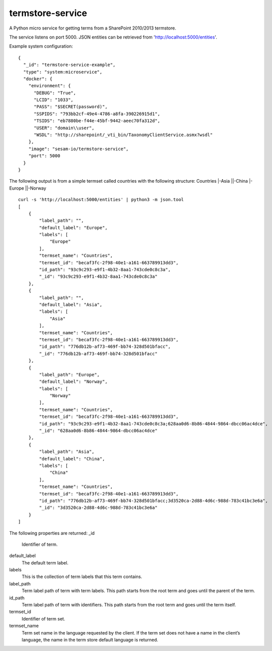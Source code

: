 ==========================
termstore-service
==========================

A Python micro service for getting terms from a SharePoint 2010/2013 termstore.

The service listens on port 5000. JSON entities can be retrieved from 'http://localhost:5000/entities'.

Example system configuration:
::

  {
    "_id": "termstore-service-example",
    "type": "system:microservice",
    "docker": {
      "environment": {
        "DEBUG": "True",
        "LCID": "1033",
        "PASS": "$SECRET(password)",
        "SSPIDS": "793bb2cf-49e4-4786-a8fa-390226915d1",
        "TSIDS": "eb7880be-f44e-45bf-9442-aeec70fa312d",
        "USER": "domain\\user",
        "WSDL": "http://sharepoint/_vti_bin/TaxonomyClientService.asmx?wsdl"
      },
      "image": "sesam-io/termstore-service",
      "port": 5000
    }
  }

::

The following output is from a simple termset called countries with the following structure:
Countries
|-Asia
||-China
|-Europe
||-Norway

::

  curl -s 'http://localhost:5000/entities' | python3 -m json.tool
  [
      {
          "label_path": "",
          "default_label": "Europe",
          "labels": [
              "Europe"
          ],
          "termset_name": "Countries",
          "termset_id": "becaf3fc-2f98-40e1-a161-663789913dd3",
          "id_path": "93c9c293-e9f1-4b32-8aa1-743cde0c8c3a",
          "_id": "93c9c293-e9f1-4b32-8aa1-743cde0c8c3a"
      },
      {
          "label_path": "",
          "default_label": "Asia",
          "labels": [
              "Asia"
          ],
          "termset_name": "Countries",
          "termset_id": "becaf3fc-2f98-40e1-a161-663789913dd3",
          "id_path": "776db12b-af73-469f-bb74-328d501bfacc",
          "_id": "776db12b-af73-469f-bb74-328d501bfacc"
      },
      {
          "label_path": "Europe",
          "default_label": "Norway",
          "labels": [
              "Norway"
          ],
          "termset_name": "Countries",
          "termset_id": "becaf3fc-2f98-40e1-a161-663789913dd3",
          "id_path": "93c9c293-e9f1-4b32-8aa1-743cde0c8c3a;628aa0d6-8b86-4844-9864-dbcc06ac4dce",
          "_id": "628aa0d6-8b86-4844-9864-dbcc06ac4dce"
      },
      {
          "label_path": "Asia",
          "default_label": "China",
          "labels": [
              "China"
          ],
          "termset_name": "Countries",
          "termset_id": "becaf3fc-2f98-40e1-a161-663789913dd3",
          "id_path": "776db12b-af73-469f-bb74-328d501bfacc;3d3520ca-2d88-4d6c-988d-783c41bc3e6a",
          "_id": "3d3520ca-2d88-4d6c-988d-783c41bc3e6a"
      }
  ]

::

The following properties are returned:
_id
  Identifier of term.
default_label
  The default term label.
labels
  This is the collection of term labels that this term contains.
label_path
  Term label path of term with term labels. This path starts from the root term and goes until the parent of the term.
id_path
  Term label path of term with identifiers. This path starts from the root term and goes until the term itself.
termset_id
  Identifier of term set.
termset_name
  Term set name in the language requested by the client. If the term set does not have a name in the client’s language, the name in the term store default language is returned.
